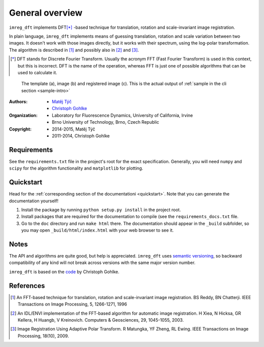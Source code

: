 General overview
================

``imreg_dft`` implements DFT\ [*]_ -based technique for translation, rotation and scale-invariant image registration.

In plain language, ``imreg_dft`` implements means of guessing translation, rotation and scale variation between two images.
It doesn't work with those images directly, but it works with their spectrum, using the log-polar transformation.
The algorithm is described in [1]_ and possibly also in [2]_ and [3]_.

.. [*] DFT stands for Discrete Fourier Transform.
   Usually the acronym FFT (Fast Fourier Transform) is used in this context, but this is incorrect.
   DFT is the name of the operation, whereas FFT is just one of possible algorithms that can be used to calculate it.

.. figure:: _build/images/big.*

   The template (a), image (b) and registered image (c).
   This is the actual output of :ref:`sample in the cli section <sample-intro>`

:Authors:
  - `Matěj Týč <https://github.com/matejak>`_
  - `Christoph Gohlke <http://www.lfd.uci.edu/~gohlke/>`_

:Organization:
  - Laboratory for Fluorescence Dynamics, University of California, Irvine
  - Brno University of Technology, Brno, Czech Republic

:Copyright:
  - 2014-2015, Matěj Týč
  - 2011-2014, Christoph Gohlke

.. _requirements:
 
Requirements
------------
See the ``requirements.txt`` file in the project's root for the exact specification.
Generally, you will need ``numpy`` and ``scipy`` for the algorithm functionality and ``matplotlib`` for plotting.

Quickstart
----------

Head for the :ref:`corresponding section of the documentationi <quickstart>`.
Note that you can generate the documentation yourself! 

1. Install the package by running ``python setup.py install`` in the project root.
#. Install packages that are required for the documentation to compile (see the ``requirements_docs.txt`` file.
#. Go to the ``doc`` directory and run ``make html`` there.
   The documentation should appear in the ``_build`` subfolder, so you may open ``_build/html/index.html`` with your web browser to see it.

Notes
-----

The API and algorithms are quite good, but help is appreciated.
``imreg_dft`` uses `semantic versioning <http://semver.org/>`_, so backward compatibility of any kind will not break across versions with the same major version number.

``imreg_dft`` is based on the `code <http://www.lfd.uci.edu/~gohlke/code/imreg.py.html>`_ by Christoph Gohlke.

References
----------
.. [1] An FFT-based technique for translation, rotation and scale-invariant
    image registration. BS Reddy, BN Chatterji.
    IEEE Transactions on Image Processing, 5, 1266-1271, 1996
.. [2] An IDL/ENVI implementation of the FFT-based algorithm for automatic
    image registration. H Xiea, N Hicksa, GR Kellera, H Huangb, V Kreinovich.
    Computers & Geosciences, 29, 1045-1055, 2003.
.. [3] Image Registration Using Adaptive Polar Transform. R Matungka, YF Zheng,
    RL Ewing. IEEE Transactions on Image Processing, 18(10), 2009.
